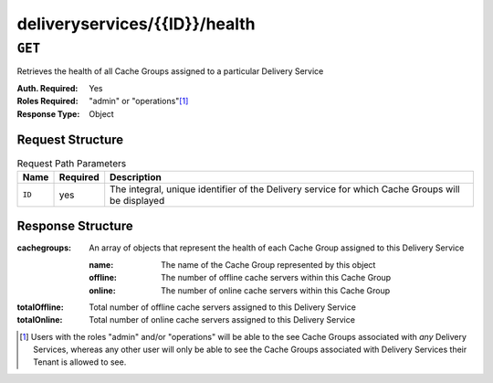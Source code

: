 ..
..
.. Licensed under the Apache License, Version 2.0 (the "License");
.. you may not use this file except in compliance with the License.
.. You may obtain a copy of the License at
..
..     http://www.apache.org/licenses/LICENSE-2.0
..
.. Unless required by applicable law or agreed to in writing, software
.. distributed under the License is distributed on an "AS IS" BASIS,
.. WITHOUT WARRANTIES OR CONDITIONS OF ANY KIND, either express or implied.
.. See the License for the specific language governing permissions and
.. limitations under the License.
..

.. _to-api-deliveryservices-id-servers-eligible:

******************************
deliveryservices/{{ID}}/health
******************************

.. seealso:: :ref:`health-proto`

``GET``
=======
Retrieves the health of all Cache Groups assigned to a particular Delivery Service

:Auth. Required: Yes
:Roles Required: "admin" or "operations"\ [1]_
:Response Type:  Object

Request Structure
-----------------
.. table:: Request Path Parameters

	+-----------------+----------+--------------------------------------------------------------------------------------------------+
	| Name            | Required | Description                                                                                      |
	+=================+==========+==================================================================================================+
	| ``ID``          | yes      | The integral, unique identifier of the Delivery service for which Cache Groups will be displayed |
	+-----------------+----------+--------------------------------------------------------------------------------------------------+


Response Structure
------------------
:cachegroups: An array of objects that represent the health of each Cache Group assigned to this Delivery Service

	:name:    The name of the Cache Group represented by this object
	:offline: The number of offline cache servers within this Cache Group
	:online:  The number of online cache servers within this Cache Group

:totalOffline: Total number of offline cache servers assigned to this Delivery Service
:totalOnline:  Total number of online cache servers assigned to this Delivery Service

.. code-block:: json
	:caption: Response Example

	{ "response": {
		"totalOffline": 0,
		"totalOnline": 1,
		"cachegroups": [
			{
				"offline": 0,
				"name": "CDN_in_a_Box_Edge",
				"online": 1
			}
		]
	}}

.. [1] Users with the roles "admin" and/or "operations" will be able to the see Cache Groups associated with *any* Delivery Services, whereas any other user will only be able to see the Cache Groups associated with Delivery Services their Tenant is allowed to see.
